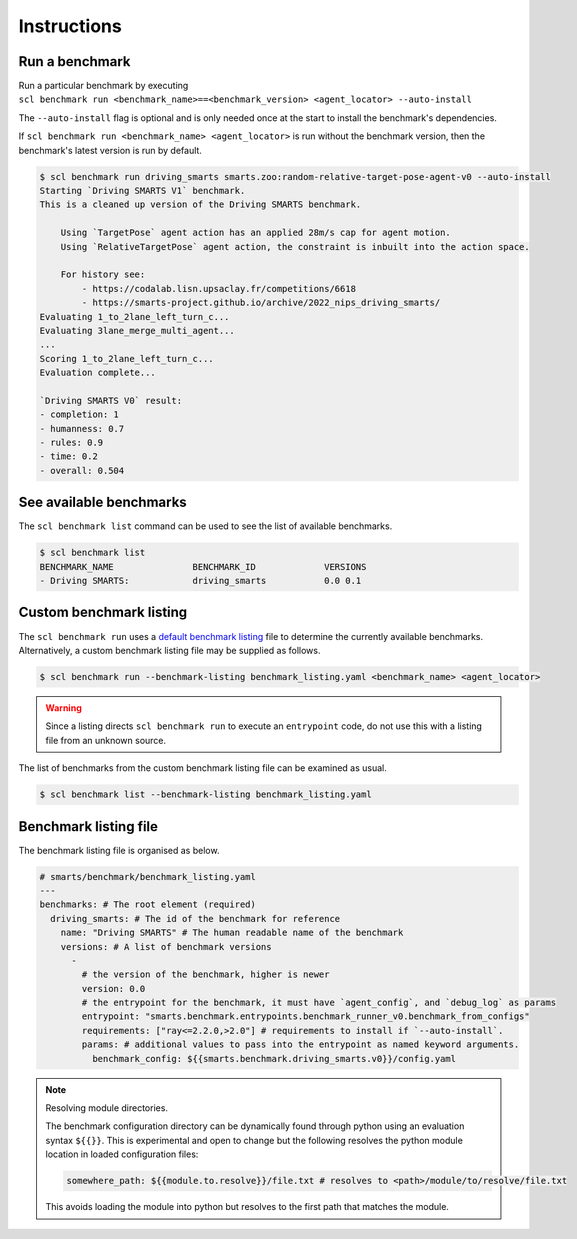 .. _benchmark:

Instructions
============

Run a benchmark
---------------

| Run a particular benchmark by executing 
| ``scl benchmark run <benchmark_name>==<benchmark_version> <agent_locator> --auto-install`` 

The ``--auto-install`` flag is optional and is only
needed once at the start to install the benchmark's dependencies.

If ``scl benchmark run <benchmark_name> <agent_locator>`` is run without the
benchmark version, then the benchmark's latest version is run by default.

.. code:: bash

   $ scl benchmark run driving_smarts smarts.zoo:random-relative-target-pose-agent-v0 --auto-install 
   Starting `Driving SMARTS V1` benchmark.
   This is a cleaned up version of the Driving SMARTS benchmark.

       Using `TargetPose` agent action has an applied 28m/s cap for agent motion.
       Using `RelativeTargetPose` agent action, the constraint is inbuilt into the action space.

       For history see: 
           - https://codalab.lisn.upsaclay.fr/competitions/6618
           - https://smarts-project.github.io/archive/2022_nips_driving_smarts/
   Evaluating 1_to_2lane_left_turn_c...
   Evaluating 3lane_merge_multi_agent...
   ...
   Scoring 1_to_2lane_left_turn_c...
   Evaluation complete...

   `Driving SMARTS V0` result:
   - completion: 1
   - humanness: 0.7
   - rules: 0.9
   - time: 0.2
   - overall: 0.504

See available benchmarks
------------------------

The ``scl benchmark list`` command can be used to see the list of available benchmarks.

.. code:: bash

   $ scl benchmark list 
   BENCHMARK_NAME               BENCHMARK_ID             VERSIONS
   - Driving SMARTS:            driving_smarts           0.0 0.1

Custom benchmark listing
------------------------

The ``scl benchmark run`` uses a 
`default benchmark listing <https://github.com/huawei-noah/SMARTS/blob/master/smarts/benchmark/benchmark_listing.yaml>`_ 
file to determine the currently available benchmarks. Alternatively, a custom
benchmark listing file may be supplied as follows.   

.. code:: bash

   $ scl benchmark run --benchmark-listing benchmark_listing.yaml <benchmark_name> <agent_locator>

.. warning::

    Since a listing directs ``scl benchmark run`` to execute an 
    ``entrypoint`` code, do not use this with a listing file from an unknown
    source.

The list of benchmarks from the custom benchmark listing file can be examined as usual.

.. code:: bash

   $ scl benchmark list --benchmark-listing benchmark_listing.yaml

Benchmark listing file
----------------------

The benchmark listing file is organised as below.

.. code:: yaml

   # smarts/benchmark/benchmark_listing.yaml
   ---
   benchmarks: # The root element (required)
     driving_smarts: # The id of the benchmark for reference
       name: "Driving SMARTS" # The human readable name of the benchmark
       versions: # A list of benchmark versions
         -
           # the version of the benchmark, higher is newer
           version: 0.0
           # the entrypoint for the benchmark, it must have `agent_config`, and `debug_log` as params
           entrypoint: "smarts.benchmark.entrypoints.benchmark_runner_v0.benchmark_from_configs"
           requirements: ["ray<=2.2.0,>2.0"] # requirements to install if `--auto-install`.
           params: # additional values to pass into the entrypoint as named keyword arguments.
             benchmark_config: ${{smarts.benchmark.driving_smarts.v0}}/config.yaml

.. note:: 
    
    Resolving module directories.

    The benchmark configuration directory can be dynamically found through
    python using an evaluation syntax ``${{}}``. This is experimental and
    open to change but the following resolves the python module location in
    loaded configuration files:

    .. code:: yaml

        somewhere_path: ${{module.to.resolve}}/file.txt # resolves to <path>/module/to/resolve/file.txt

    This avoids loading the module into python but resolves to the first
    path that matches the module.
